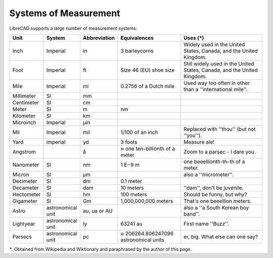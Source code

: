 .. _measurements: 

Systems of Measurement
======================

LibreCAD supports a large number of measurement systems:

.. csv-table::
   :header: "Unit", "System", "Abbreviation", "Equivalences", "Uses (\*)"
   :widths: 20, 20, 10, 40, 60

    "Inch", "Imperial", "in", "3 barleycorns", "Widely used in the United States, Canada, and the United Kingdom."
    "Foot", "Imperial", "ft", "Size 46 (EU) shoe size",  "Still widely used in the United States, Canada, and the United Kingdom."
    "Mile", "Imperial", "mi", "0.2756 of a Dutch mile", "Used way too often in other than a ''international mile''."
    "Millimeter", "SI", "mm", "", ""
    "Centimeter", "SI", "cm", "", ""
    "Meter", "SI", "m", "nm", ""
    "Kilometer", "SI", "km", "", ""
    "Microinch", "Imperial", "µin", "", ""
    "Mil", "Imperial", "mil", "1/100 of an inch", "Replaced with ''thou'' (but not ''you'')."
    "Yard", "imperial", "yd", "3 foots", "Measure ale!"
    "Angstrom", "", "å", "≈ one ten-billionth of a meter", "Zoom to a parsec - I dare you."
    "Nanometer", "SI", "nm", "1 E−9 m", "one beeellionth-th-th of a meter."
    "Micron", "SI", "µm", "", "also a ''micrometer''."
    "Decimeter", "SI", "dm", "0.1 meter", ""
    "Decameter", "SI", "dam", "10 meters", "''dam'', don't be juvenile."
    "Hectometer", "SI", "hm", "100 meters", "Should be funny, but why?"
    "Gigameter", "SI", "Gm", "1,000,000,000 meters", "That's one beeellion meters."
    "Astro", "astronomical unit", "au, ua or AU", "", "also a ''a South Korean boy band''."
    "Lightyear", "astronomical unit", "ly", "63241 au", "First name ''Buzz''."
    "Parsecs", "astronomical unit", "pc", "≈ 206264.806247096 astronomical units", "er, big.  What else can one say?"


\*: Obtained from Wikipedia and Wiktionary and paraphrased by the author of this page.
